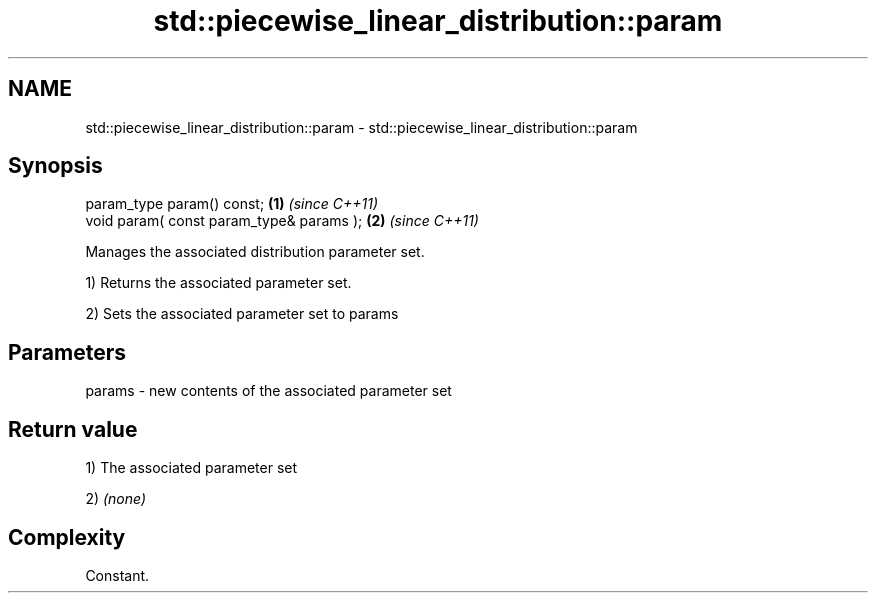 .TH std::piecewise_linear_distribution::param 3 "2018.03.28" "http://cppreference.com" "C++ Standard Libary"
.SH NAME
std::piecewise_linear_distribution::param \- std::piecewise_linear_distribution::param

.SH Synopsis
   param_type param() const;               \fB(1)\fP \fI(since C++11)\fP
   void param( const param_type& params ); \fB(2)\fP \fI(since C++11)\fP

   Manages the associated distribution parameter set.

   1) Returns the associated parameter set.

   2) Sets the associated parameter set to params

.SH Parameters

   params - new contents of the associated parameter set

.SH Return value

   1) The associated parameter set

   2) \fI(none)\fP

.SH Complexity

   Constant.

